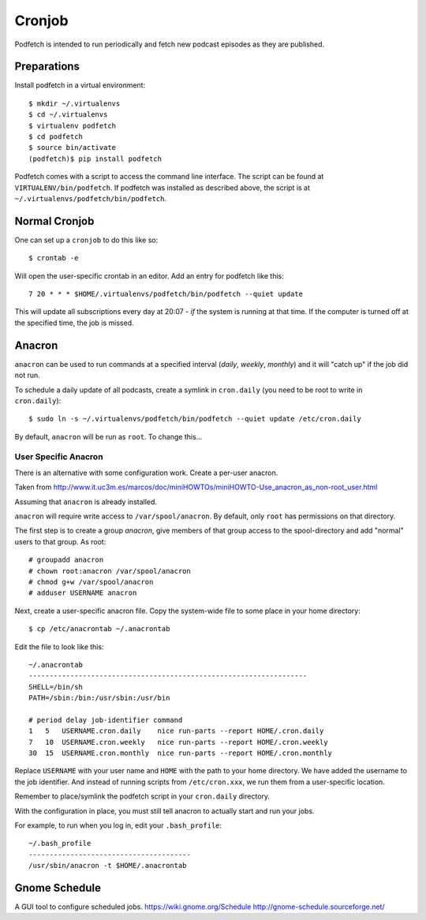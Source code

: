 #######
Cronjob
#######
Podfetch is intended to run periodically and fetch new podcast episodes as
they are published.

Preparations
############
Install podfetch in a virtual environment::

    $ mkdir ~/.virtualenvs
    $ cd ~/.virtualenvs
    $ virtualenv podfetch
    $ cd podfetch
    $ source bin/activate
    (podfetch)$ pip install podfetch

Podfetch comes with a script to access the command line interface.
The script can be found at ``VIRTUALENV/bin/podfetch``.
If podfetch was installed as described above, the script is at
``~/.virtualenvs/podfetch/bin/podfetch``.

Normal Cronjob
##############
One can set up a ``cronjob`` to do this like so::

    $ crontab -e

Will open the user-specific crontab in an editor. Add an entry for podfetch
like this::

    7 20 * * * $HOME/.virtualenvs/podfetch/bin/podfetch --quiet update

This will update all subscriptions every day at 20:07 - *if* the system
is running at that time.
If the computer is turned off at the specified time, the job is missed.

Anacron
#######
``anacron`` can be used to run commands at a specified interval
(*daily*, *weekly*, *monthly*) and it will "catch up" if the job did not run.

To schedule a daily update of all podcasts,
create a symlink in ``cron.daily``
(you need to be root to write in ``cron.daily``)::

    $ sudo ln -s ~/.virtualenvs/podfetch/bin/podfetch --quiet update /etc/cron.daily

By default, ``anacron`` will be run as ``root``.
To change this...

User Specific Anacron
=====================
There is an alternative with some configuration work.
Create a per-user anacron.

Taken from
http://www.it.uc3m.es/marcos/doc/miniHOWTOs/miniHOWTO-Use_anacron_as_non-root_user.html

Assuming that ``anacron`` is already installed.

``anacron`` will require write access to ``/var/spool/anacron``.
By default, only ``root`` has permissions on that directory.

The first step is to create a group *anacron*, give members of that group
access to the spool-directory and add "normal" users to that group.
As root::

    # groupadd anacron
    # chown root:anacron /var/spool/anacron
    # chmod g+w /var/spool/anacron
    # adduser USERNAME anacron

Next, create a user-specific anacron file.
Copy the system-wide file to some place in your home directory::

    $ cp /etc/anacrontab ~/.anacrontab

Edit the file to look like this::

    ~/.anacrontab
    -------------------------------------------------------------------
    SHELL=/bin/sh
    PATH=/sbin:/bin:/usr/sbin:/usr/bin

    # period delay job-identifier command
    1   5   USERNAME.cron.daily    nice run-parts --report HOME/.cron.daily
    7   10  USERNAME.cron.weekly   nice run-parts --report HOME/.cron.weekly
    30  15  USERNAME.cron.monthly  nice run-parts --report HOME/.cron.monthly

Replace ``USERNAME`` with your user name and ``HOME`` with the path to your
home directory.
We have added the username to the job identifier.
And instead of running scripts from ``/etc/cron.xxx``,
we run them from a user-specific location.

Remember to place/symlink the podfetch script in your ``cron.daily`` directory.

With the configuration in place, you must still tell anacron to
actually start and run your jobs.

For example, to run when you log in, edit your ``.bash_profile``::

    ~/.bash_profile
    ---------------------------------------
    /usr/sbin/anacron -t $HOME/.anacrontab


Gnome Schedule
##############
A GUI tool to configure scheduled jobs.
https://wiki.gnome.org/Schedule
http://gnome-schedule.sourceforge.net/
